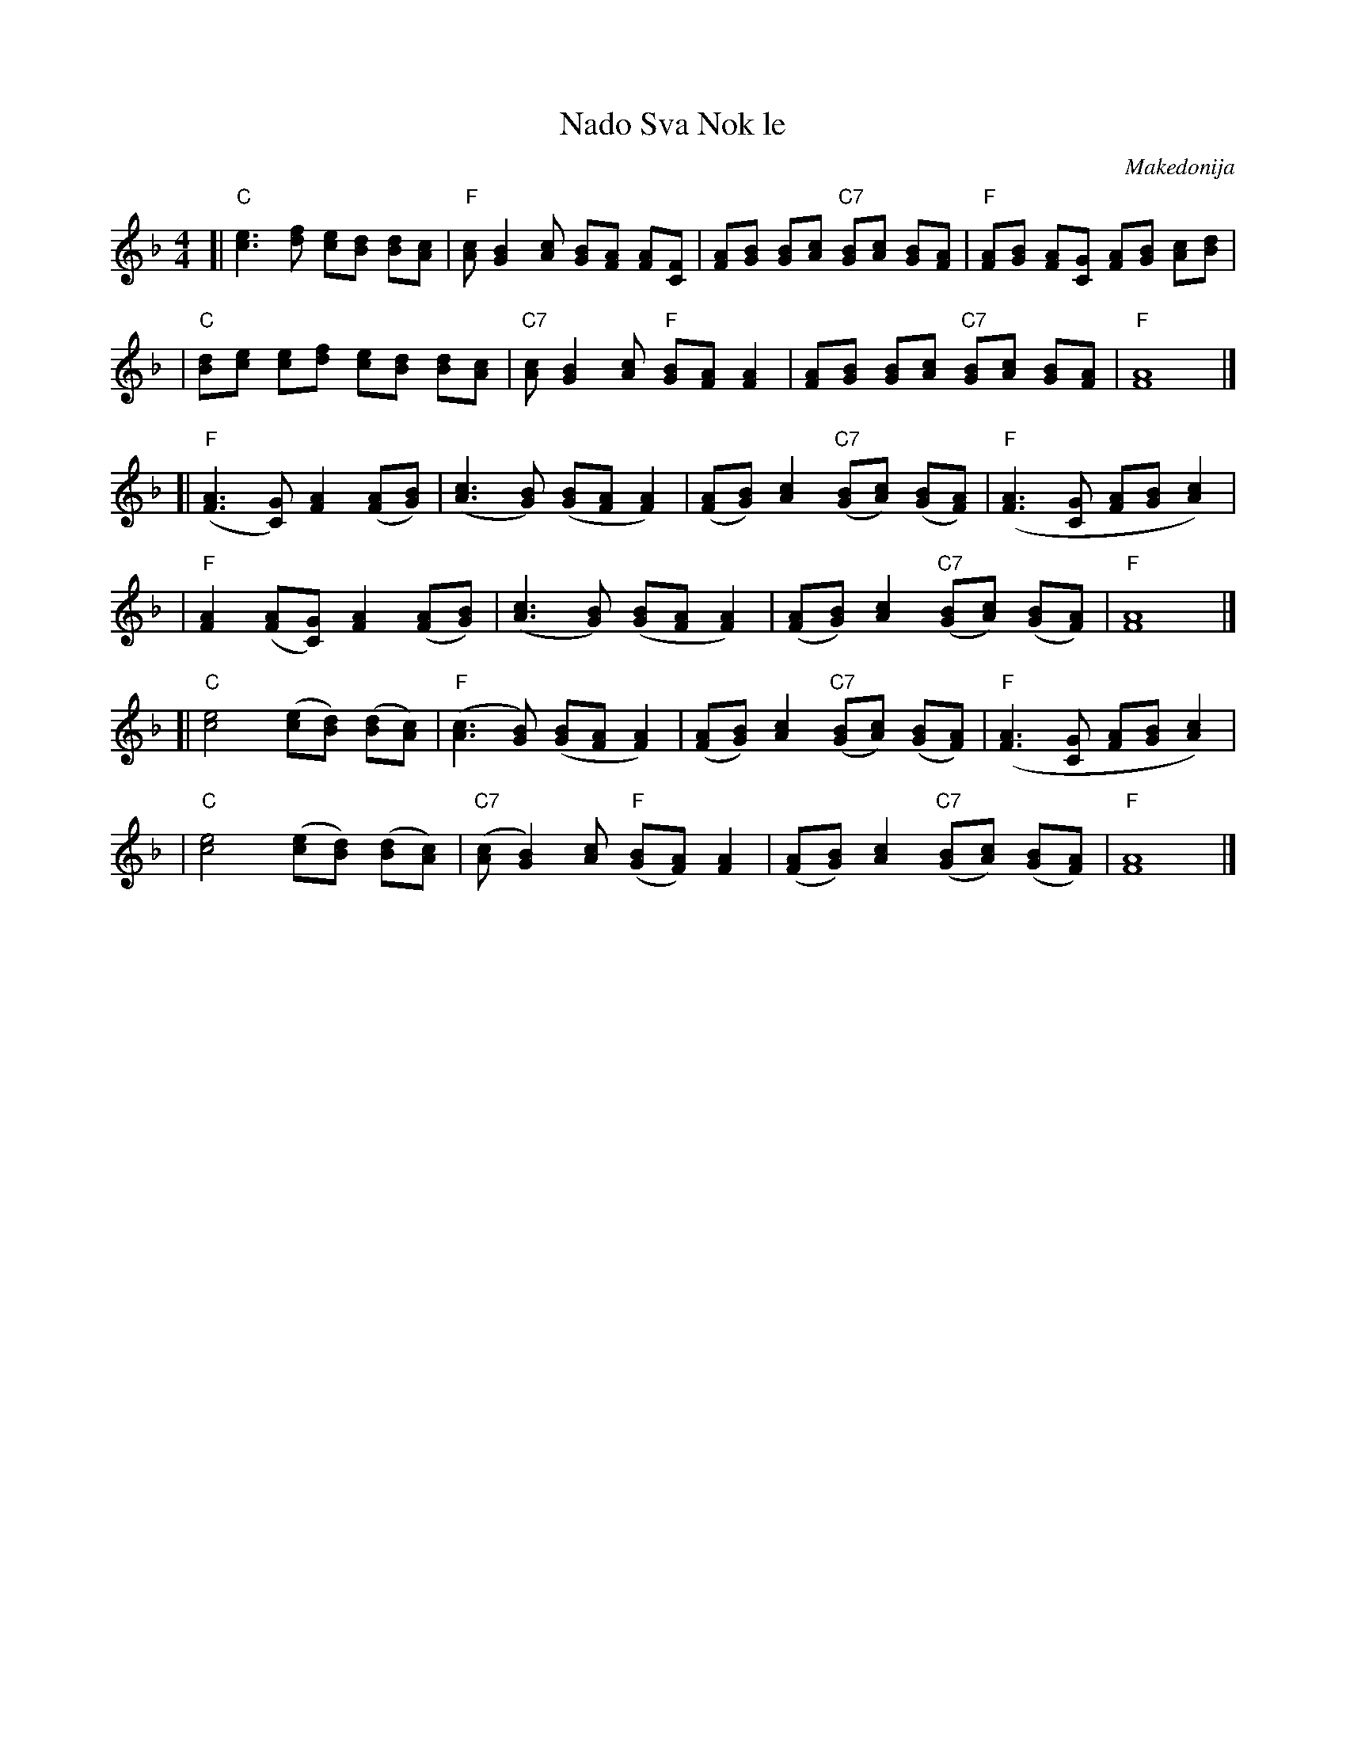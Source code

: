 X: 1
T: Sva Nok le, Nado
O: Makedonija
R: slow pravo
M: 4/4
L: 1/8
K: F
[| "C"[c3e3] [df] [ce][Bd] [Bd][Ac] | "F"[Ac][G2B2] [Ac] [GB][FA] [FA][FC] \
| [FA][GB] [GB][Ac] "C7"[GB][Ac] [GB][FA] | "F"[FA][GB] [FA][CG] [FA][GB] [Ac][Bd] |
| "C"[dB][ce] [ce][df] [ce][Bd] [Bd][Ac] | "C7"[Ac][B2G2] [Ac] "F"[GB][FA] [F2A2] \
| [FA][GB] [GB][Ac] "C7"[GB][Ac] [GB][FA] | "F"[F8A8] |]
[| "F"([F3A3] [GC]) [F2A2] ([FA][GB]) | ([A3c3] [GB]) ([GB][FA][F2A2]) \
| ([FA][GB]) [A2c2] "C7"([GB][Ac]) ([GB][FA]) | "F"([F3A3] [CG] [FA][GB] [A2c2]) |
| "F"[F2A2] ([FA][CG]) [F2A2] ([FA][GB]) | ([A3c3] [GB]) ([GB][FA] [F2A2]) \
| ([FA][GB]) [A2c2] "C7"([GB][Ac]) ([GB][FA]) | "F"[F8A8] |]
[| "C"[c4e4] ([ce][Bd]) ([Bd][Ac]) | "F"([A3c3] [GB]) ([GB][FA] [F2A2]) \
| ([FA][GB]) [A2c2] "C7"([GB][Ac]) ([GB][FA]) | "F"([F3A3] [CG] [FA][GB] [A2c2]) |
| "C"[c4e4] ([ce][Bd]) ([Bd][Ac]) | "C7"([Ac][B2G2]) [Ac] "F"([GB][FA]) [F2A2] \
| ([FA][GB]) [A2c2] "C7"([GB][Ac]) ([GB][FA]) | "F"[F8A8] |]